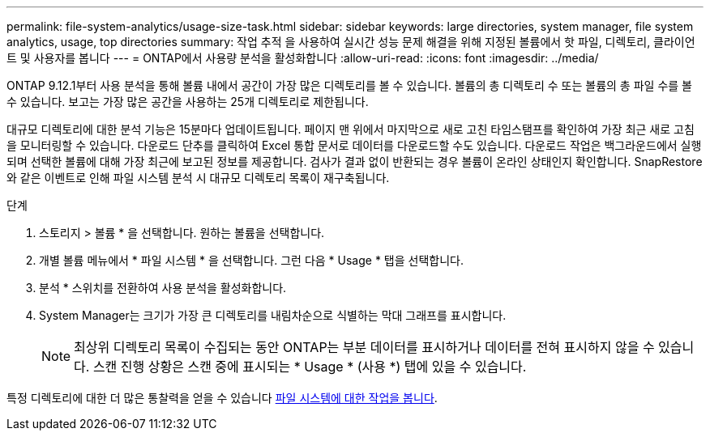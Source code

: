 ---
permalink: file-system-analytics/usage-size-task.html 
sidebar: sidebar 
keywords: large directories, system manager, file system analytics, usage, top directories 
summary: 작업 추적 을 사용하여 실시간 성능 문제 해결을 위해 지정된 볼륨에서 핫 파일, 디렉토리, 클라이언트 및 사용자를 봅니다 
---
= ONTAP에서 사용량 분석을 활성화합니다
:allow-uri-read: 
:icons: font
:imagesdir: ../media/


[role="lead"]
ONTAP 9.12.1부터 사용 분석을 통해 볼륨 내에서 공간이 가장 많은 디렉토리를 볼 수 있습니다. 볼륨의 총 디렉토리 수 또는 볼륨의 총 파일 수를 볼 수 있습니다. 보고는 가장 많은 공간을 사용하는 25개 디렉토리로 제한됩니다.

대규모 디렉토리에 대한 분석 기능은 15분마다 업데이트됩니다. 페이지 맨 위에서 마지막으로 새로 고친 타임스탬프를 확인하여 가장 최근 새로 고침을 모니터링할 수 있습니다. 다운로드 단추를 클릭하여 Excel 통합 문서로 데이터를 다운로드할 수도 있습니다. 다운로드 작업은 백그라운드에서 실행되며 선택한 볼륨에 대해 가장 최근에 보고된 정보를 제공합니다. 검사가 결과 없이 반환되는 경우 볼륨이 온라인 상태인지 확인합니다. SnapRestore와 같은 이벤트로 인해 파일 시스템 분석 시 대규모 디렉토리 목록이 재구축됩니다.

.단계
. 스토리지 > 볼륨 * 을 선택합니다. 원하는 볼륨을 선택합니다.
. 개별 볼륨 메뉴에서 * 파일 시스템 * 을 선택합니다. 그런 다음 * Usage * 탭을 선택합니다.
. 분석 * 스위치를 전환하여 사용 분석을 활성화합니다.
. System Manager는 크기가 가장 큰 디렉토리를 내림차순으로 식별하는 막대 그래프를 표시합니다.
+

NOTE: 최상위 디렉토리 목록이 수집되는 동안 ONTAP는 부분 데이터를 표시하거나 데이터를 전혀 표시하지 않을 수 있습니다. 스캔 진행 상황은 스캔 중에 표시되는 * Usage * (사용 *) 탭에 있을 수 있습니다.



특정 디렉토리에 대한 더 많은 통찰력을 얻을 수 있습니다 xref:../task_nas_file_system_analytics_view.html[파일 시스템에 대한 작업을 봅니다].
